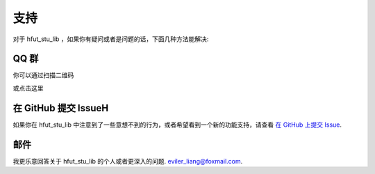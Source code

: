 .. _support:

支持
=======

对于 hfut_stu_lib ，如果你有疑问或者是问题的话，下面几种方法能解决:

QQ 群
----------------


你可以通过扫描二维码

.. image:: ../_static/hfut_stu_lib讨论群群二维码.png

或点击这里

.. raw:: html

    <a target="_blank" href="http://shang.qq.com/wpa/qunwpa?idkey=649d2da17d209065a5e662eb951f5b8ab971b7ed0daec0fe17e4db7b660b902d"><img border="0" src="http://pub.idqqimg.com/wpa/images/group.png" alt="hfut_stu_lib讨论群" title="hfut_stu_lib讨论群"></a>



在 GitHub 提交 IssueH
-------------------------------------

如果你在 hfut_stu_lib 中注意到了一些意想不到的行为，或者希望看到一个新的功能支持，请查看
`在 GitHub 上提交 Issue <https://github.com/er1iang/hfut_stu_lib/issues>`_.


邮件
------------

我更乐意回答关于 hfut_stu_lib 的个人或者更深入的问题.
`eviler_liang@foxmail.com <mailto:dev@erliang.me>`_.
